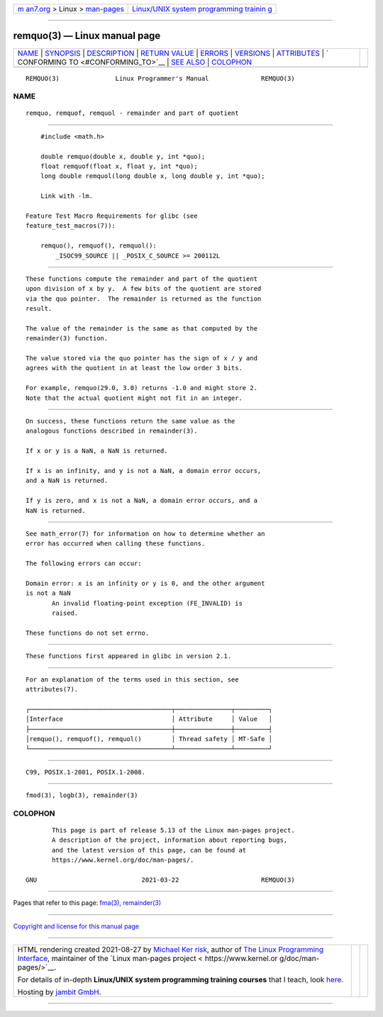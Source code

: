 .. container:: page-top

.. container:: nav-bar

   +----------------------------------+----------------------------------+
   | `m                               | `Linux/UNIX system programming   |
   | an7.org <../../../index.html>`__ | trainin                          |
   | > Linux >                        | g <http://man7.org/training/>`__ |
   | `man-pages <../index.html>`__    |                                  |
   +----------------------------------+----------------------------------+

--------------

remquo(3) — Linux manual page
=============================

+-----------------------------------+-----------------------------------+
| `NAME <#NAME>`__ \|               |                                   |
| `SYNOPSIS <#SYNOPSIS>`__ \|       |                                   |
| `DESCRIPTION <#DESCRIPTION>`__ \| |                                   |
| `RETURN VALUE <#RETURN_VALUE>`__  |                                   |
| \| `ERRORS <#ERRORS>`__ \|        |                                   |
| `VERSIONS <#VERSIONS>`__ \|       |                                   |
| `ATTRIBUTES <#ATTRIBUTES>`__ \|   |                                   |
| `                                 |                                   |
| CONFORMING TO <#CONFORMING_TO>`__ |                                   |
| \| `SEE ALSO <#SEE_ALSO>`__ \|    |                                   |
| `COLOPHON <#COLOPHON>`__          |                                   |
+-----------------------------------+-----------------------------------+
| .. container:: man-search-box     |                                   |
+-----------------------------------+-----------------------------------+

::

   REMQUO(3)               Linux Programmer's Manual              REMQUO(3)

NAME
-------------------------------------------------

::

          remquo, remquof, remquol - remainder and part of quotient


---------------------------------------------------------

::

          #include <math.h>

          double remquo(double x, double y, int *quo);
          float remquof(float x, float y, int *quo);
          long double remquol(long double x, long double y, int *quo);

          Link with -lm.

      Feature Test Macro Requirements for glibc (see
      feature_test_macros(7)):

          remquo(), remquof(), remquol():
              _ISOC99_SOURCE || _POSIX_C_SOURCE >= 200112L


---------------------------------------------------------------

::

          These functions compute the remainder and part of the quotient
          upon division of x by y.  A few bits of the quotient are stored
          via the quo pointer.  The remainder is returned as the function
          result.

          The value of the remainder is the same as that computed by the
          remainder(3) function.

          The value stored via the quo pointer has the sign of x / y and
          agrees with the quotient in at least the low order 3 bits.

          For example, remquo(29.0, 3.0) returns -1.0 and might store 2.
          Note that the actual quotient might not fit in an integer.


-----------------------------------------------------------------

::

          On success, these functions return the same value as the
          analogous functions described in remainder(3).

          If x or y is a NaN, a NaN is returned.

          If x is an infinity, and y is not a NaN, a domain error occurs,
          and a NaN is returned.

          If y is zero, and x is not a NaN, a domain error occurs, and a
          NaN is returned.


-----------------------------------------------------

::

          See math_error(7) for information on how to determine whether an
          error has occurred when calling these functions.

          The following errors can occur:

          Domain error: x is an infinity or y is 0, and the other argument
          is not a NaN
                 An invalid floating-point exception (FE_INVALID) is
                 raised.

          These functions do not set errno.


---------------------------------------------------------

::

          These functions first appeared in glibc in version 2.1.


-------------------------------------------------------------

::

          For an explanation of the terms used in this section, see
          attributes(7).

          ┌──────────────────────────────────────┬───────────────┬─────────┐
          │Interface                             │ Attribute     │ Value   │
          ├──────────────────────────────────────┼───────────────┼─────────┤
          │remquo(), remquof(), remquol()        │ Thread safety │ MT-Safe │
          └──────────────────────────────────────┴───────────────┴─────────┘


-------------------------------------------------------------------

::

          C99, POSIX.1-2001, POSIX.1-2008.


---------------------------------------------------------

::

          fmod(3), logb(3), remainder(3)

COLOPHON
---------------------------------------------------------

::

          This page is part of release 5.13 of the Linux man-pages project.
          A description of the project, information about reporting bugs,
          and the latest version of this page, can be found at
          https://www.kernel.org/doc/man-pages/.

   GNU                            2021-03-22                      REMQUO(3)

--------------

Pages that refer to this page: `fma(3) <../man3/fma.3.html>`__, 
`remainder(3) <../man3/remainder.3.html>`__

--------------

`Copyright and license for this manual
page <../man3/remquo.3.license.html>`__

--------------

.. container:: footer

   +-----------------------+-----------------------+-----------------------+
   | HTML rendering        |                       | |Cover of TLPI|       |
   | created 2021-08-27 by |                       |                       |
   | `Michael              |                       |                       |
   | Ker                   |                       |                       |
   | risk <https://man7.or |                       |                       |
   | g/mtk/index.html>`__, |                       |                       |
   | author of `The Linux  |                       |                       |
   | Programming           |                       |                       |
   | Interface <https:     |                       |                       |
   | //man7.org/tlpi/>`__, |                       |                       |
   | maintainer of the     |                       |                       |
   | `Linux man-pages      |                       |                       |
   | project <             |                       |                       |
   | https://www.kernel.or |                       |                       |
   | g/doc/man-pages/>`__. |                       |                       |
   |                       |                       |                       |
   | For details of        |                       |                       |
   | in-depth **Linux/UNIX |                       |                       |
   | system programming    |                       |                       |
   | training courses**    |                       |                       |
   | that I teach, look    |                       |                       |
   | `here <https://ma     |                       |                       |
   | n7.org/training/>`__. |                       |                       |
   |                       |                       |                       |
   | Hosting by `jambit    |                       |                       |
   | GmbH                  |                       |                       |
   | <https://www.jambit.c |                       |                       |
   | om/index_en.html>`__. |                       |                       |
   +-----------------------+-----------------------+-----------------------+

--------------

.. container:: statcounter

   |Web Analytics Made Easy - StatCounter|

.. |Cover of TLPI| image:: https://man7.org/tlpi/cover/TLPI-front-cover-vsmall.png
   :target: https://man7.org/tlpi/
.. |Web Analytics Made Easy - StatCounter| image:: https://c.statcounter.com/7422636/0/9b6714ff/1/
   :class: statcounter
   :target: https://statcounter.com/
